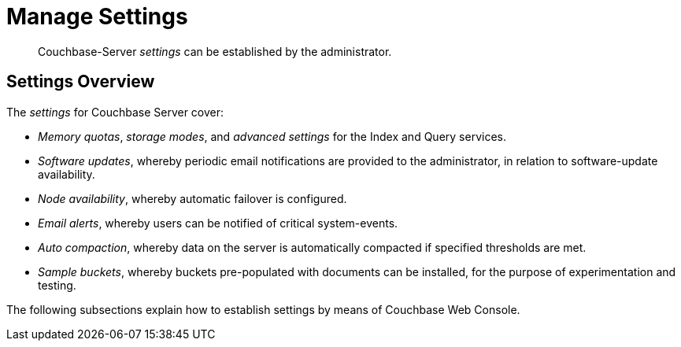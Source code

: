 = Manage Settings

[abstract]
Couchbase-Server _settings_ can be established by the administrator.

[#couchbase-server-settings-overview]
== Settings Overview

The _settings_ for Couchbase Server cover:

* _Memory quotas_, _storage modes_, and _advanced settings_ for the
Index and Query services.

* _Software updates_, whereby periodic email notifications are provided
to the administrator, in relation to software-update availability.

* _Node availability_, whereby automatic failover is configured.

* _Email alerts_, whereby users can be notified of critical system-events.

* _Auto compaction_, whereby data on the server is automatically compacted if
specified thresholds are met.

* _Sample buckets_, whereby buckets pre-populated with documents can be
installed, for the purpose of experimentation and testing.

The following subsections explain how to establish settings by means of
Couchbase Web Console.
